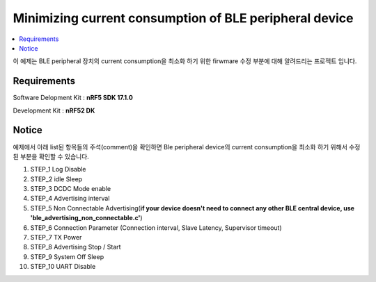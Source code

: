 Minimizing current consumption of BLE peripheral device
##########################

.. contents::
   :local:
   :depth: 2

이 예제는 BLE peripheral 장치의 current consumption을 최소화 하기 위한 firwmare 수정 부분에 대해 알려드리는 프로젝트 입니다.

Requirements
************

Software Delopment Kit : **nRF5 SDK 17.1.0**

Development Kit : **nRF52 DK**

Notice
************
예제에서 아래 list된 항목들의 주석(comment)을 확인하면 Ble peripheral device의 current consumption을 최소화 하기 위해서 수정된 부분을 확인할 수 있습니다.

1. STEP_1 Log Disable
#. STEP_2 idle Sleep
#. STEP_3 DCDC Mode enable
#. STEP_4 Advertising interval
#. STEP_5 Non Connectable Advertising(**if your device doesn't need to connect any other BLE central device, use 'ble_advertising_non_connectable.c'**)
#. STEP_6 Connection Parameter (Connection interval, Slave Latency, Supervisor timeout)
#. STEP_7 TX Power
#. STEP_8 Advertising Stop / Start
#. STEP_9 System Off Sleep
#. STEP_10 UART Disable 


